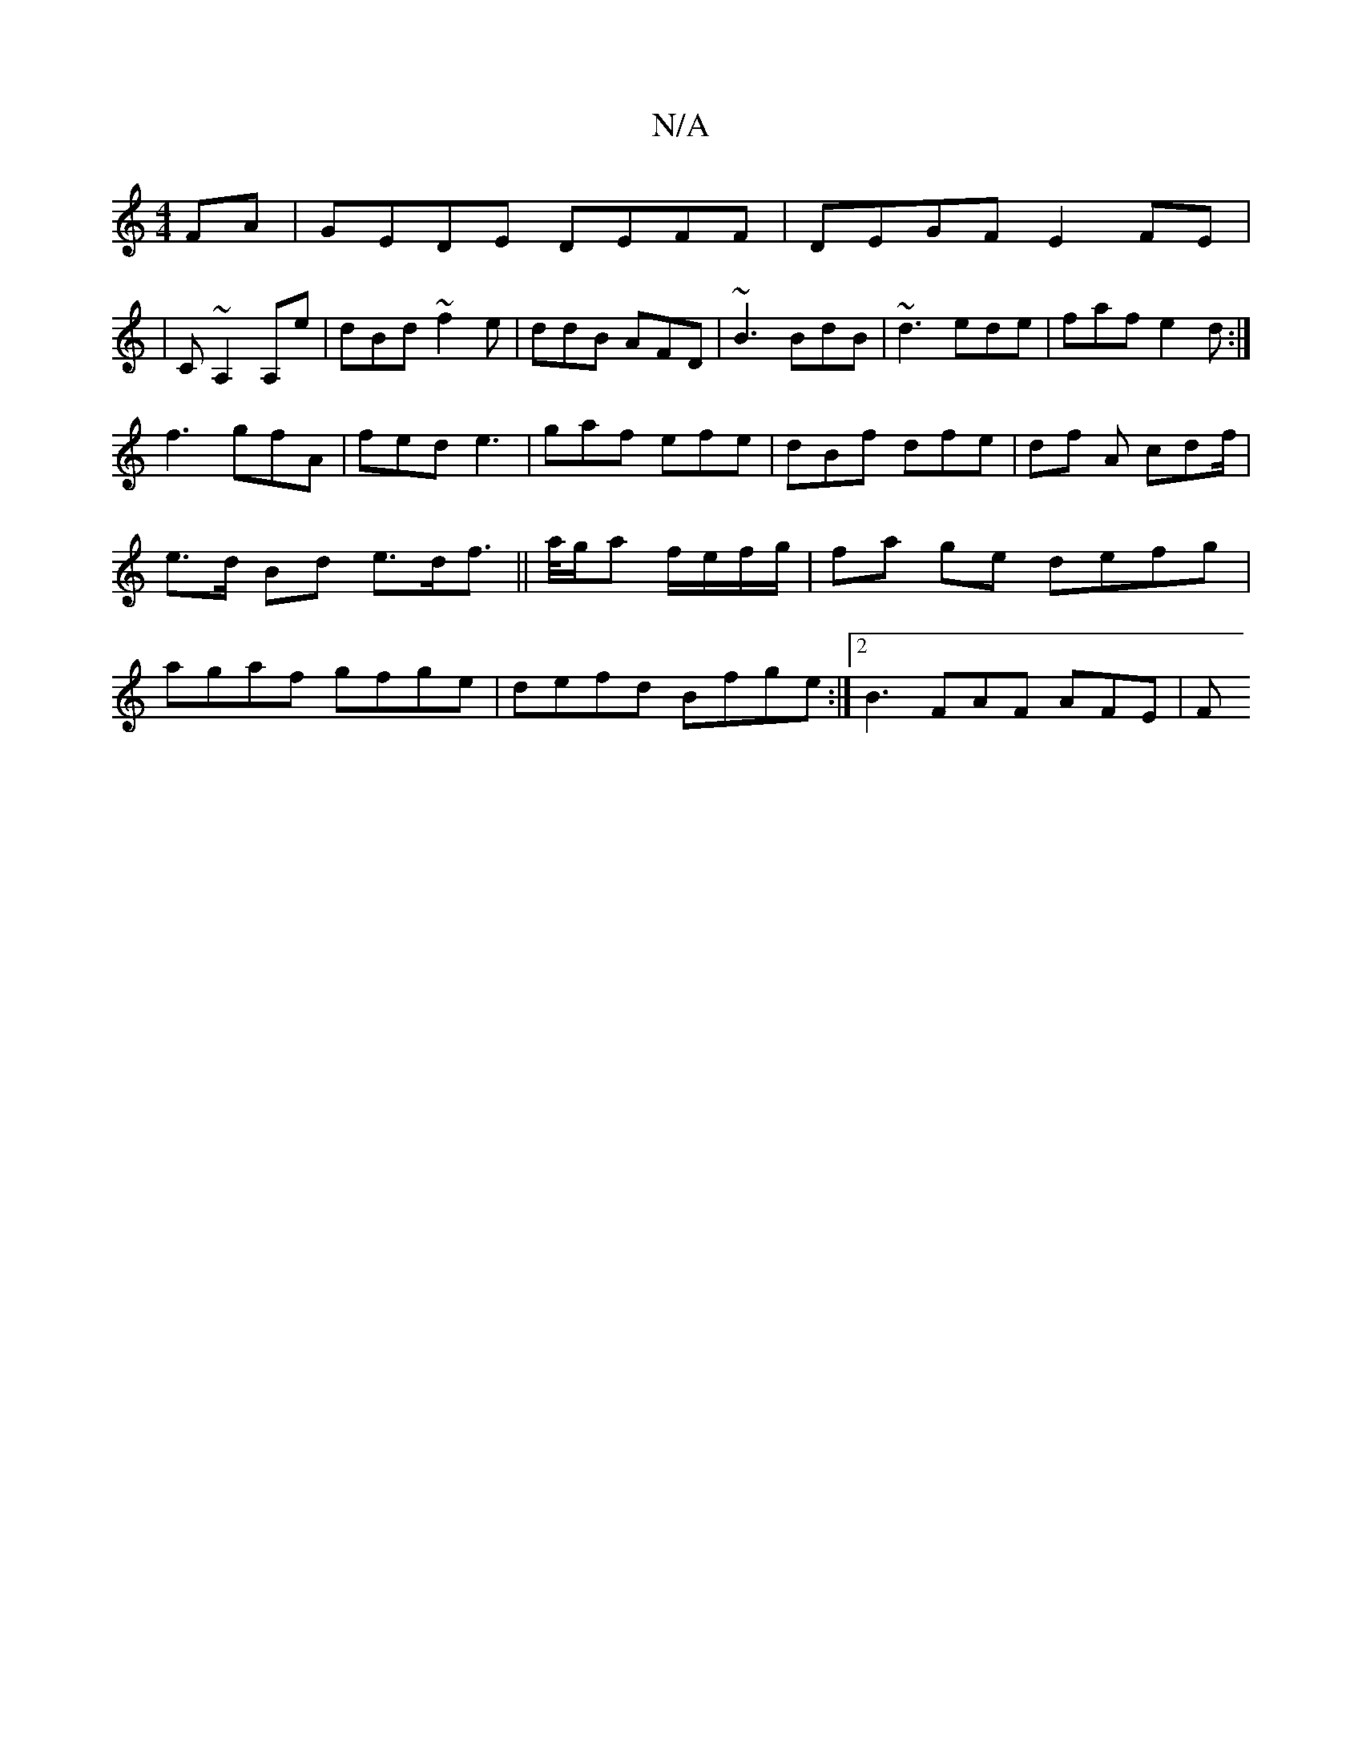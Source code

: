X:1
T:N/A
M:4/4
R:N/A
K:Cmajor
FA|GEDE DEFF|DEGF E2FE|
|C~A,2 A,e | dBd~f2e|ddB AFD|~B3 BdB|~d3 ede|faf e2d:|
f3 gfA | fed e3|gaf efe|dBf dfe|df A cdf/|e>d Bd e>df>/2||a/g/a f/e/f/g/ | fa ge defg|agaf gfge|defd Bfge:|2 B3 FAF AFE|F